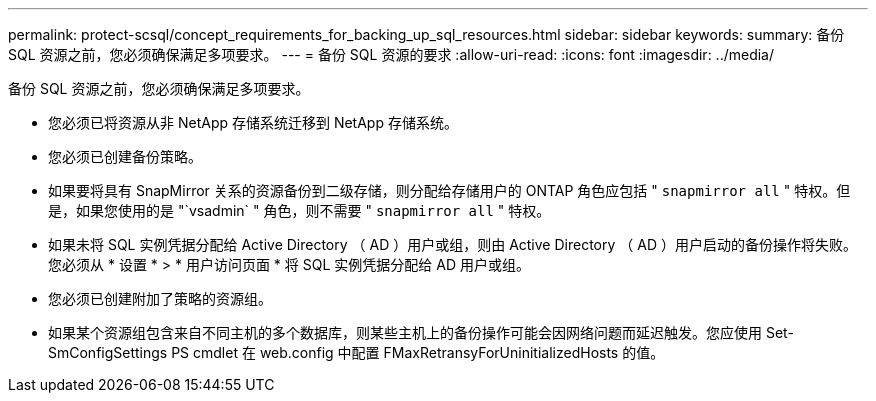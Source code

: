 ---
permalink: protect-scsql/concept_requirements_for_backing_up_sql_resources.html 
sidebar: sidebar 
keywords:  
summary: 备份 SQL 资源之前，您必须确保满足多项要求。 
---
= 备份 SQL 资源的要求
:allow-uri-read: 
:icons: font
:imagesdir: ../media/


[role="lead"]
备份 SQL 资源之前，您必须确保满足多项要求。

* 您必须已将资源从非 NetApp 存储系统迁移到 NetApp 存储系统。
* 您必须已创建备份策略。
* 如果要将具有 SnapMirror 关系的资源备份到二级存储，则分配给存储用户的 ONTAP 角色应包括 " `snapmirror all` " 特权。但是，如果您使用的是 "`vsadmin` " 角色，则不需要 " `snapmirror all` " 特权。
* 如果未将 SQL 实例凭据分配给 Active Directory （ AD ）用户或组，则由 Active Directory （ AD ）用户启动的备份操作将失败。您必须从 * 设置 * > * 用户访问页面 * 将 SQL 实例凭据分配给 AD 用户或组。
* 您必须已创建附加了策略的资源组。
* 如果某个资源组包含来自不同主机的多个数据库，则某些主机上的备份操作可能会因网络问题而延迟触发。您应使用 Set-SmConfigSettings PS cmdlet 在 web.config 中配置 FMaxRetransyForUninitializedHosts 的值。

